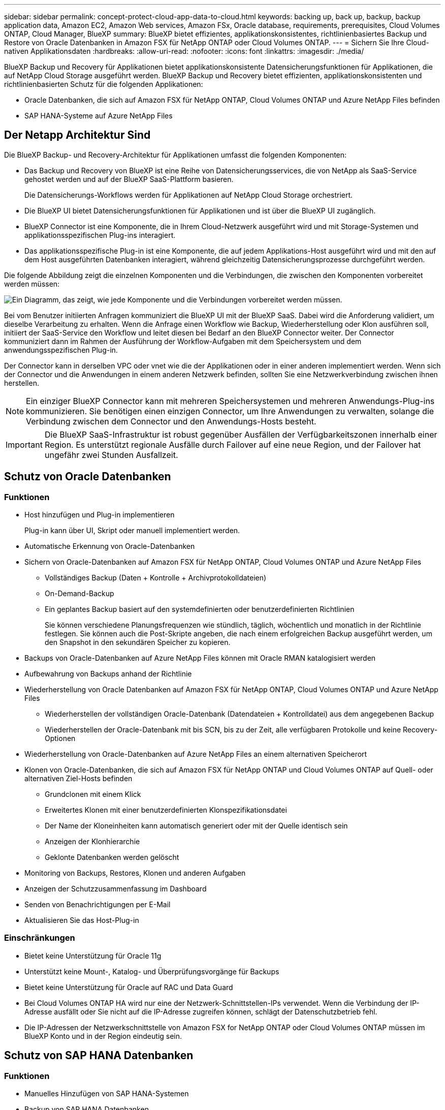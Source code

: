 ---
sidebar: sidebar 
permalink: concept-protect-cloud-app-data-to-cloud.html 
keywords: backing up, back up, backup, backup application data, Amazon EC2, Amazon Web services, Amazon FSx, Oracle database, requirements, prerequisites, Cloud Volumes ONTAP, Cloud Manager, BlueXP 
summary: BlueXP bietet effizientes, applikationskonsistentes, richtlinienbasiertes Backup und Restore von Oracle Datenbanken in Amazon FSX für NetApp ONTAP oder Cloud Volumes ONTAP. 
---
= Sichern Sie Ihre Cloud-nativen Applikationsdaten
:hardbreaks:
:allow-uri-read: 
:nofooter: 
:icons: font
:linkattrs: 
:imagesdir: ./media/


[role="lead"]
BlueXP Backup und Recovery für Applikationen bietet applikationskonsistente Datensicherungsfunktionen für Applikationen, die auf NetApp Cloud Storage ausgeführt werden. BlueXP Backup und Recovery bietet effizienten, applikationskonsistenten und richtlinienbasierten Schutz für die folgenden Applikationen:

* Oracle Datenbanken, die sich auf Amazon FSX für NetApp ONTAP, Cloud Volumes ONTAP und Azure NetApp Files befinden
* SAP HANA-Systeme auf Azure NetApp Files




== Der Netapp Architektur Sind

Die BlueXP Backup- und Recovery-Architektur für Applikationen umfasst die folgenden Komponenten:

* Das Backup und Recovery von BlueXP ist eine Reihe von Datensicherungsservices, die von NetApp als SaaS-Service gehostet werden und auf der BlueXP SaaS-Plattform basieren.
+
Die Datensicherungs-Workflows werden für Applikationen auf NetApp Cloud Storage orchestriert.

* Die BlueXP UI bietet Datensicherungsfunktionen für Applikationen und ist über die BlueXP UI zugänglich.
* BlueXP Connector ist eine Komponente, die in Ihrem Cloud-Netzwerk ausgeführt wird und mit Storage-Systemen und applikationsspezifischen Plug-ins interagiert.
* Das applikationsspezifische Plug-in ist eine Komponente, die auf jedem Applikations-Host ausgeführt wird und mit den auf dem Host ausgeführten Datenbanken interagiert, während gleichzeitig Datensicherungsprozesse durchgeführt werden.


Die folgende Abbildung zeigt die einzelnen Komponenten und die Verbindungen, die zwischen den Komponenten vorbereitet werden müssen:

image:diagram_nativecloud_backup_app.png["Ein Diagramm, das zeigt, wie jede Komponente und die Verbindungen vorbereitet werden müssen."]

Bei vom Benutzer initiierten Anfragen kommuniziert die BlueXP UI mit der BlueXP SaaS. Dabei wird die Anforderung validiert, um dieselbe Verarbeitung zu erhalten. Wenn die Anfrage einen Workflow wie Backup, Wiederherstellung oder Klon ausführen soll, initiiert der SaaS-Service den Workflow und leitet diesen bei Bedarf an den BlueXP Connector weiter. Der Connector kommuniziert dann im Rahmen der Ausführung der Workflow-Aufgaben mit dem Speichersystem und dem anwendungsspezifischen Plug-in.

Der Connector kann in derselben VPC oder vnet wie die der Applikationen oder in einer anderen implementiert werden. Wenn sich der Connector und die Anwendungen in einem anderen Netzwerk befinden, sollten Sie eine Netzwerkverbindung zwischen ihnen herstellen.


NOTE: Ein einziger BlueXP Connector kann mit mehreren Speichersystemen und mehreren Anwendungs-Plug-ins kommunizieren. Sie benötigen einen einzigen Connector, um Ihre Anwendungen zu verwalten, solange die Verbindung zwischen dem Connector und den Anwendungs-Hosts besteht.


IMPORTANT: Die BlueXP SaaS-Infrastruktur ist robust gegenüber Ausfällen der Verfügbarkeitszonen innerhalb einer Region. Es unterstützt regionale Ausfälle durch Failover auf eine neue Region, und der Failover hat ungefähr zwei Stunden Ausfallzeit.



== Schutz von Oracle Datenbanken



=== Funktionen

* Host hinzufügen und Plug-in implementieren
+
Plug-in kann über UI, Skript oder manuell implementiert werden.

* Automatische Erkennung von Oracle-Datenbanken
* Sichern von Oracle-Datenbanken auf Amazon FSX für NetApp ONTAP, Cloud Volumes ONTAP und Azure NetApp Files
+
** Vollständiges Backup (Daten + Kontrolle + Archivprotokolldateien)
** On-Demand-Backup
** Ein geplantes Backup basiert auf den systemdefinierten oder benutzerdefinierten Richtlinien
+
Sie können verschiedene Planungsfrequenzen wie stündlich, täglich, wöchentlich und monatlich in der Richtlinie festlegen. Sie können auch die Post-Skripte angeben, die nach einem erfolgreichen Backup ausgeführt werden, um den Snapshot in den sekundären Speicher zu kopieren.



* Backups von Oracle-Datenbanken auf Azure NetApp Files können mit Oracle RMAN katalogisiert werden
* Aufbewahrung von Backups anhand der Richtlinie
* Wiederherstellung von Oracle Datenbanken auf Amazon FSX für NetApp ONTAP, Cloud Volumes ONTAP und Azure NetApp Files
+
** Wiederherstellen der vollständigen Oracle-Datenbank (Datendateien + Kontrolldatei) aus dem angegebenen Backup
** Wiederherstellen der Oracle-Datenbank mit bis SCN, bis zu der Zeit, alle verfügbaren Protokolle und keine Recovery-Optionen


* Wiederherstellung von Oracle-Datenbanken auf Azure NetApp Files an einem alternativen Speicherort
* Klonen von Oracle-Datenbanken, die sich auf Amazon FSX für NetApp ONTAP und Cloud Volumes ONTAP auf Quell- oder alternativen Ziel-Hosts befinden
+
** Grundclonen mit einem Klick
** Erweitertes Klonen mit einer benutzerdefinierten Klonspezifikationsdatei
** Der Name der Kloneinheiten kann automatisch generiert oder mit der Quelle identisch sein
** Anzeigen der Klonhierarchie
** Geklonte Datenbanken werden gelöscht


* Monitoring von Backups, Restores, Klonen und anderen Aufgaben
* Anzeigen der Schutzzusammenfassung im Dashboard
* Senden von Benachrichtigungen per E-Mail
* Aktualisieren Sie das Host-Plug-in




=== Einschränkungen

* Bietet keine Unterstützung für Oracle 11g
* Unterstützt keine Mount-, Katalog- und Überprüfungsvorgänge für Backups
* Bietet keine Unterstützung für Oracle auf RAC und Data Guard
* Bei Cloud Volumes ONTAP HA wird nur eine der Netzwerk-Schnittstellen-IPs verwendet. Wenn die Verbindung der IP-Adresse ausfällt oder Sie nicht auf die IP-Adresse zugreifen können, schlägt der Datenschutzbetrieb fehl.
* Die IP-Adressen der Netzwerkschnittstelle von Amazon FSX for NetApp ONTAP oder Cloud Volumes ONTAP müssen im BlueXP Konto und in der Region eindeutig sein.




== Schutz von SAP HANA Datenbanken



=== Funktionen

* Manuelles Hinzufügen von SAP HANA-Systemen
* Backup von SAP HANA Datenbanken
+
** On-Demand-Backup (dateibasiert und auf Snapshot Kopien)
** Ein geplantes Backup basiert auf den systemdefinierten oder benutzerdefinierten Richtlinien
+
Sie können verschiedene Planungsfrequenzen wie stündlich, täglich, wöchentlich und monatlich in der Richtlinie festlegen.

** HANA System Replication (HSR)-orientiert


* Aufbewahrung von Backups anhand der Richtlinie
* Wiederherstellung der vollständigen SAP HANA-Datenbank aus dem angegebenen Backup
* Sichern und Wiederherstellen von HANA-Volumes ohne Daten und globalen nicht-Daten-Volumes
* Unterstützung von Prescript und Postscript mithilfe von Umgebungsvariablen für Backup- und Restore-Vorgänge
* Erstellen eines Aktionsplans für Fehlerszenarien mit der Option vor dem Beenden




=== Einschränkungen

* Bei HSR-Konfiguration wird nur HSR mit 2 Nodes unterstützt (1 primäre und 1 sekundäre).
* Die Aufbewahrung wird nicht ausgelöst, wenn das Postscript während der Wiederherstellung ausfällt

